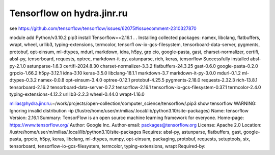 Tensorflow on hydra.jinr.ru
===========================

see https://github.com/tensorflow/tensorflow/issues/62075#issuecomment-2310327870

module add Python/v3.10.2
pip3 install Tensorflow==2.16.1
.
.
Installing collected packages: namex, libclang, flatbuffers, wrapt, wheel, urllib3, typing-extensions, termcolor, tensorfl          ow-io-gcs-filesystem, tensorboard-data-server, pygments, protobuf, opt-einsum, ml-dtypes, mdurl, markdown, idna, h5py, grp          cio, google-pasta, gast, charset-normalizer, certifi, absl-py, tensorboard, requests, optree, markdown-it-py, astunparse,           rich, keras, tensorflow
Successfully installed absl-py-2.1.0 astunparse-1.6.3 certifi-2024.8.30 charset-normalizer-3.3.2 flatbuffers-24.3.25 gast-0.6.0 google-pasta-0.2.0 grpcio-1.66.2 h5py-3.12.1 idna-3.10 keras-3.5.0 libclang-18.1.1 markdown-3.7 markdown-it-py-3.0.0 mdurl-0.1.2 ml-dtypes-0.3.2 namex-0.0.8 opt-einsum-3.4.0 optree-0.12.1 protobuf-4.25.5 pygments-2.18.0 requests-2.32.3 rich-13.8.1 tensorboard-2.16.2 tensorboard-data-server-0.7.2 tensorflow-2.16.1 tensorflow-io-gcs-filesystem-0.37.1 termcolor-2.4.0 typing-extensions-4.12.2 urllib3-2.2.3 wheel-0.44.0 wrapt-1.16.0

milias@hydra.jinr.ru:~/work/projects/open-collection/computer_science/tensorflow/.pip3 show tensorflow
WARNING: Ignoring invalid distribution -ip (/lustre/home/user/m/milias/.local/lib/python3.10/site-packages)
Name: tensorflow
Version: 2.16.1
Summary: TensorFlow is an open source machine learning framework for everyone.
Home-page: https://www.tensorflow.org/
Author: Google Inc.
Author-email: packages@tensorflow.org
License: Apache 2.0
Location: /lustre/home/user/m/milias/.local/lib/python3.10/site-packages
Requires: absl-py, astunparse, flatbuffers, gast, google-pasta, grpcio, h5py, keras, libclang, ml-dtypes, numpy, opt-einsum, packaging, protobuf, requests, setuptools, six, tensorboard, tensorflow-io-gcs-filesystem, termcolor, typing-extensions, wrapt
Required-by:



